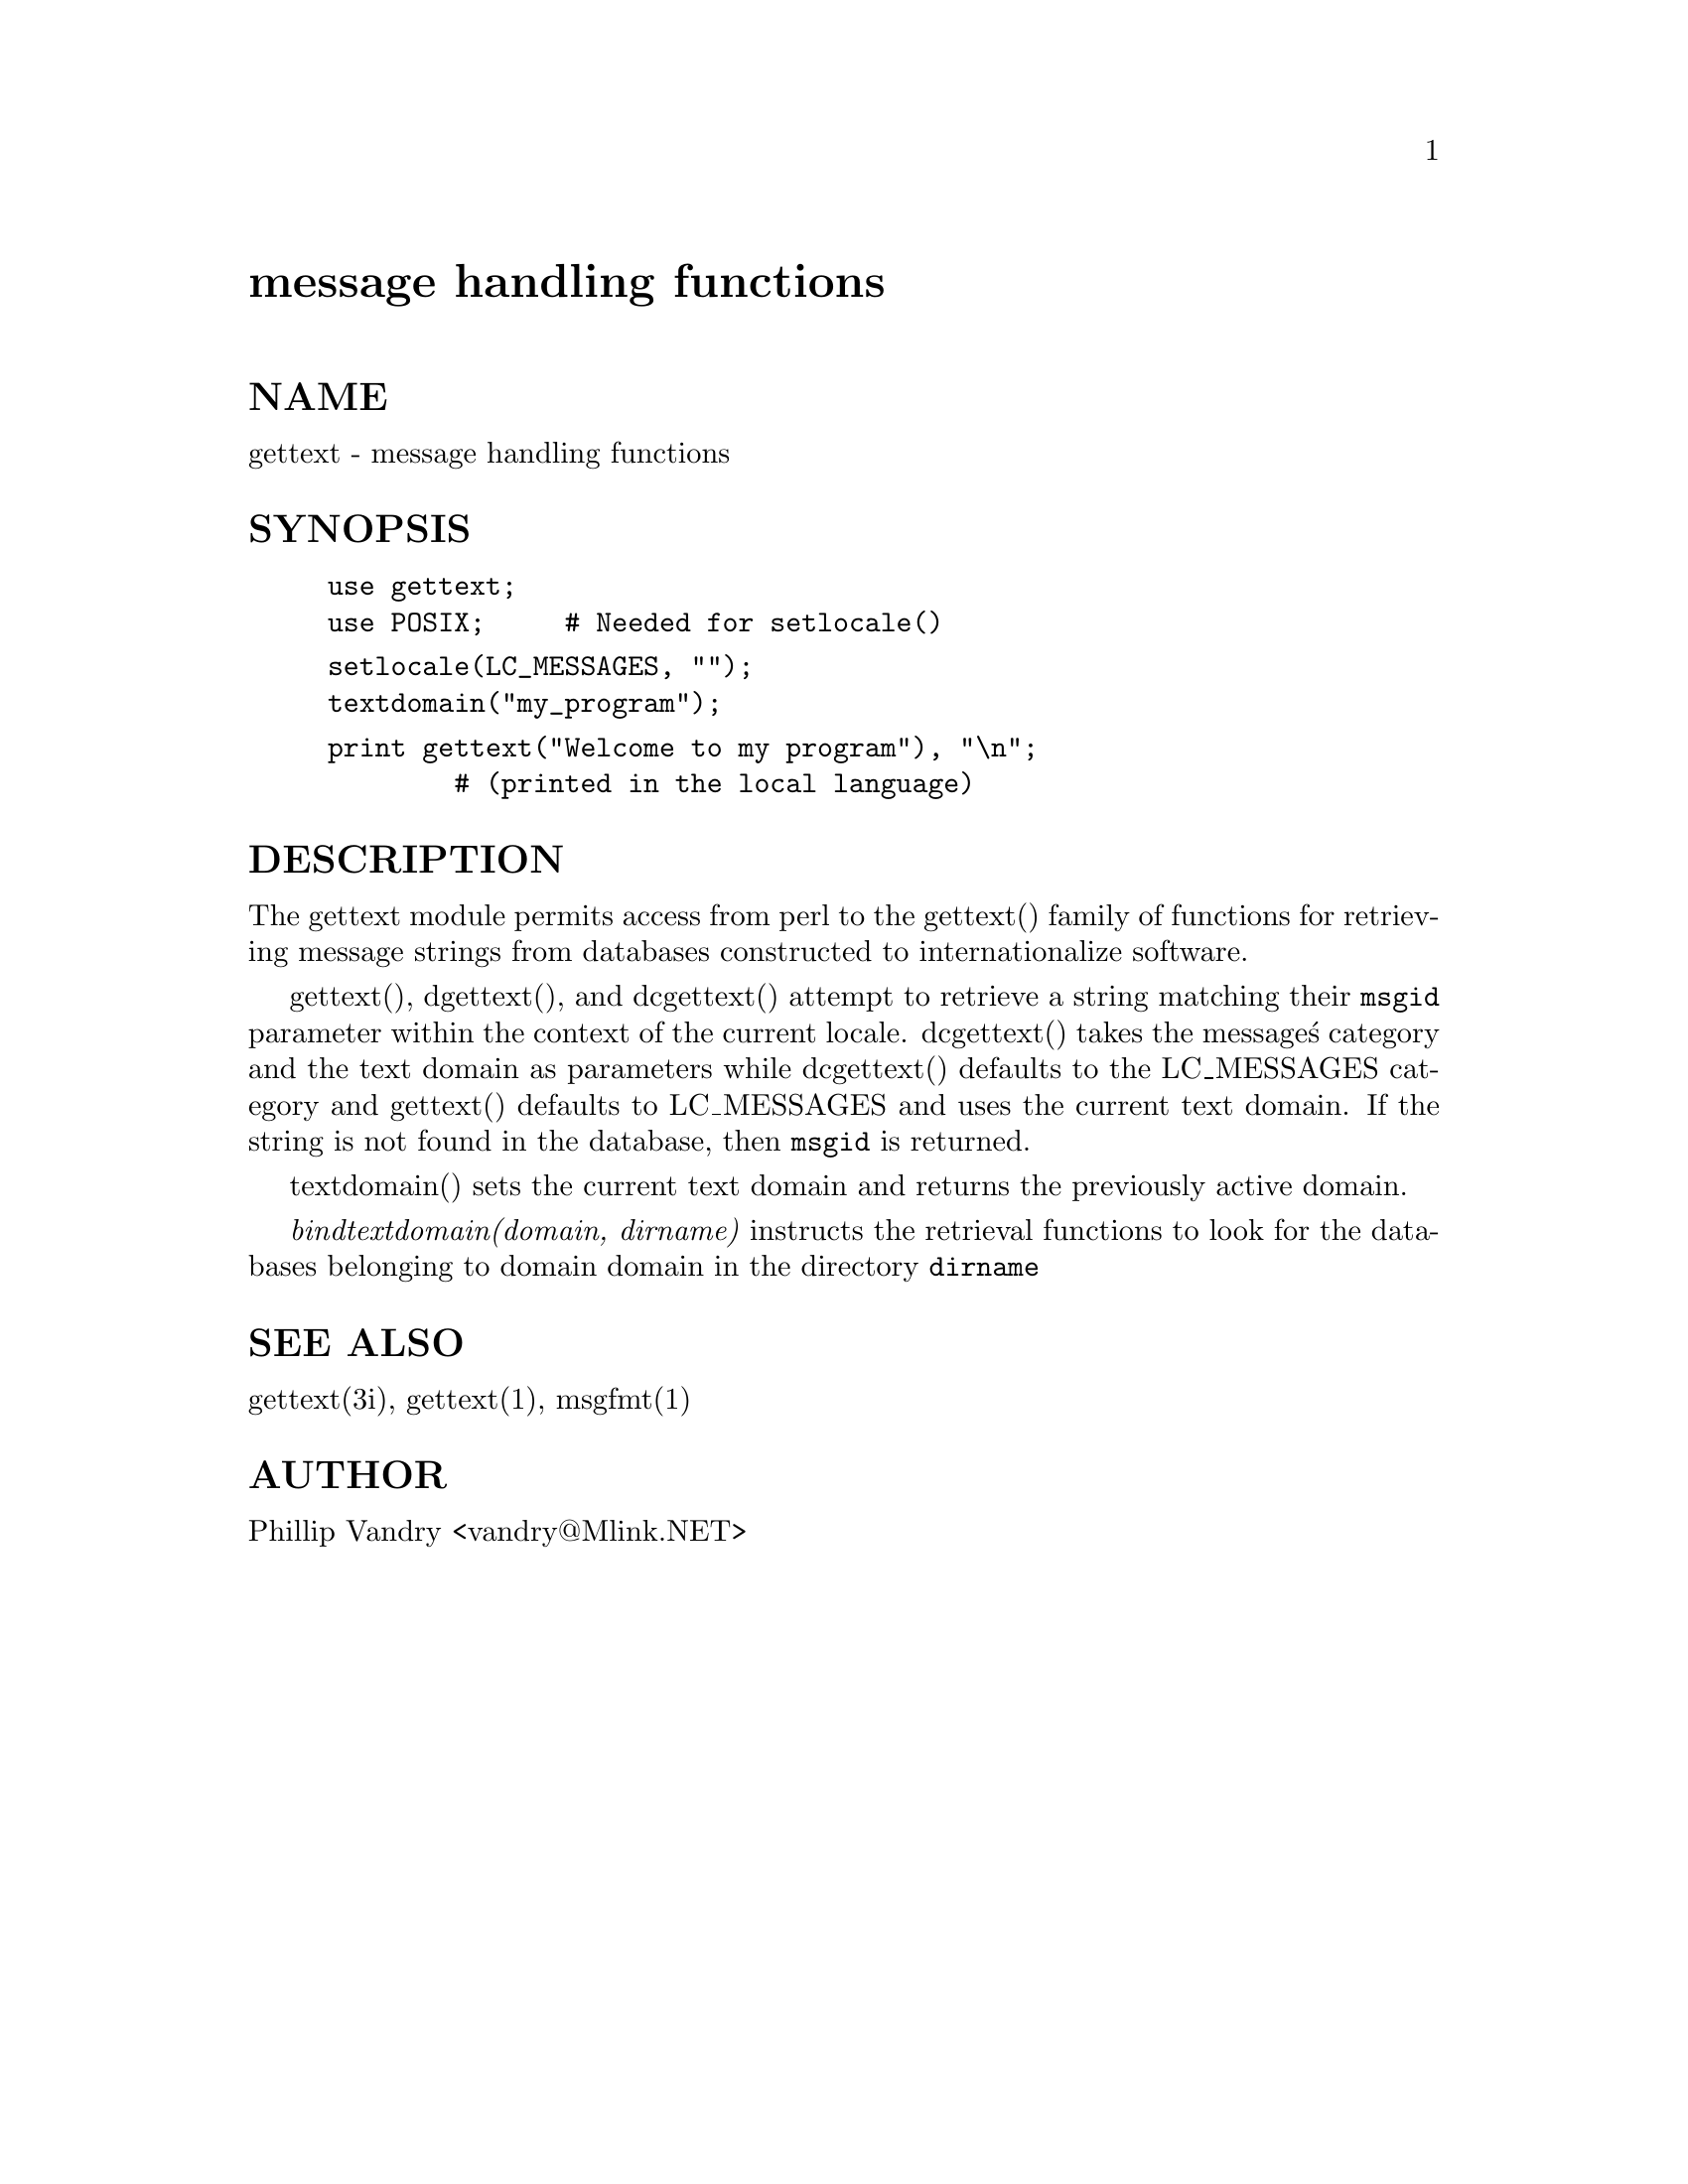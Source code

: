 @node gettext, integer, diagnostics, Module List
@unnumbered message handling functions


@unnumberedsec NAME

gettext - message handling functions

@unnumberedsec SYNOPSIS

@example
use gettext;
use POSIX;     # Needed for setlocale()
@end example

@example
setlocale(LC_MESSAGES, "");
textdomain("my_program");
@end example

@example
print gettext("Welcome to my program"), "\n";
        # (printed in the local language)
@end example

@unnumberedsec DESCRIPTION

The gettext module permits access from perl to the gettext() family of
functions for retrieving message strings from databases constructed
to internationalize software.

gettext(), dgettext(), and dcgettext() attempt to retrieve a string
matching their @code{msgid} parameter within the context of the current
locale. dcgettext() takes the message@'s category and the text domain
as parameters while dcgettext() defaults to the LC_MESSAGES category
and gettext() defaults to LC_MESSAGES and uses the current text domain.
If the string is not found in the database, then @code{msgid} is returned.

textdomain() sets the current text domain and returns the previously
active domain.

@emph{bindtextdomain(domain, dirname)} instructs the retrieval functions to look
for the databases belonging to domain domain in the directory
@code{dirname}

@unnumberedsec SEE ALSO

gettext(3i), gettext(1), msgfmt(1)

@unnumberedsec AUTHOR

Phillip Vandry <vandry@@Mlink.NET>
